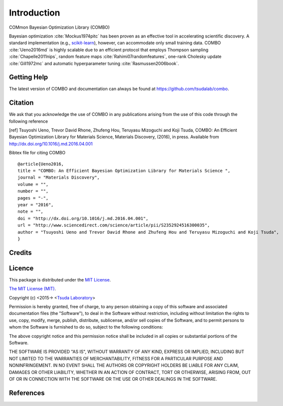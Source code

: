 Introduction
=====================
COMmon Bayesian Optimization Library (COMBO)

Bayesian optimization :cite:`Mockus1974pitc` has been proven as an effective tool in accelerating scientific discovery. A standard implementation (e.g., `scikit-learn <http://scikit-learn.org/>`_), however, can accommodate only small training data. COMBO :cite:`Ueno2016md` is highly scalable due to an efficient protocol that employs Thompson sampling :cite:`Chapelle2011nips`, random feature maps :cite:`Rahimi07randomfeatures`, one-rank Cholesky update :cite:`Gill1972mc` and automatic hyperparameter tuning :cite:`Rasmussen2006book`.


Getting Help
----------------------
The latest version of COMBO and documentation can always be found at https://github.com/tsudalab/combo.

Citation
----------------------
We ask that you acknowledge the use of COMBO in any publications arising from the use of this
code through the following reference

[ref] Tsuyoshi Ueno, Trevor David Rhone, Zhufeng Hou, Teruyasu Mizoguchi and Koji Tsuda,
COMBO: An Efficient Bayesian Optimization Library for Materials Science,
Materials Discovery, (2016), in press. Available from http://dx.doi.org/10.1016/j.md.2016.04.001

Bibtex file for citing COMBO  ::

    @article{Ueno2016,
    title = "COMBO: An Efficient Bayesian Optimization Library for Materials Science ",
    journal = "Materials Discovery",
    volume = "",
    number = "",
    pages = "-",
    year = "2016",
    note = "",
    doi = "http://dx.doi.org/10.1016/j.md.2016.04.001",
    url = "http://www.sciencedirect.com/science/article/pii/S2352924516300035",
    author = "Tsuyoshi Ueno and Trevor David Rhone and Zhufeng Hou and Teruyasu Mizoguchi and Koji Tsuda",
    }


Credits
----------------------

Licence
----------------------
This package is distributed under the `MIT License <https://en.wikipedia.org/wiki/MIT_License>`_.

`The MIT License (MIT) <https://opensource.org/licenses/MIT>`_.

Copyright (c) <2015-> <`Tsuda Laboratory <http://www.tsudalab.org/>`_>

Permission is hereby granted, free of charge, to any person obtaining a copy of this software and associated documentation files (the "Software"), to deal in the Software without restriction, including without limitation the rights to use, copy, modify, merge, publish, distribute, sublicense, and/or sell copies of the Software, and to permit persons to whom the Software is furnished to do so, subject to the following conditions:

The above copyright notice and this permission notice shall be included in all copies or substantial portions of the Software.

THE SOFTWARE IS PROVIDED "AS IS", WITHOUT WARRANTY OF ANY KIND, EXPRESS OR IMPLIED, INCLUDING BUT NOT LIMITED TO THE WARRANTIES OF MERCHANTABILITY, FITNESS FOR A PARTICULAR PURPOSE AND NONINFRINGEMENT. IN NO EVENT SHALL THE AUTHORS OR COPYRIGHT HOLDERS BE LIABLE FOR ANY CLAIM, DAMAGES OR OTHER LIABILITY, WHETHER IN AN ACTION OF CONTRACT, TORT OR OTHERWISE, ARISING FROM, OUT OF OR IN CONNECTION WITH THE SOFTWARE OR THE USE OR OTHER DEALINGS IN THE SOFTWARE.

References
----------------------
.. bibliography:: references.bib

